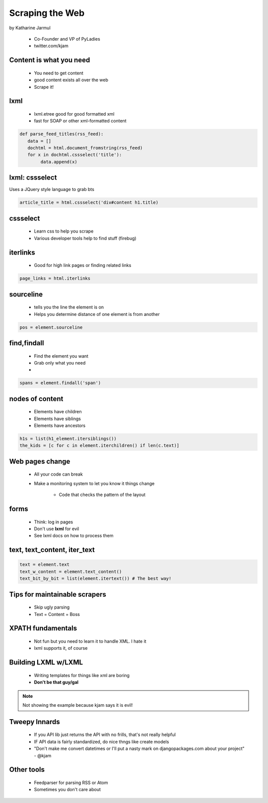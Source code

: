 ==================
Scraping the Web
==================

by Katharine Jarmul

 * Co-Founder and VP of PyLadies
 * twitter.com/kjam
 
Content is what you need
===========================

 * You need to get content
 * good content exists all over the web
 * Scrape it!
 
lxml
=====

 * lxml.etree good for good formatted xml
 * fast for SOAP or other xml-formatted content
 
.. sourcecode:: python

    def parse_feed_titles(rss_feed):
       data = [] 
       dochtml = html.document_fromstring(rss_feed)
       for x in dochtml.cssselect('title'):
            data.append(x)
            
lxml: cssselect
================

Uses a JQuery style language to grab bts

.. sourcecode:: python

    article_title = html.cssselect('div#content h1.title)
    
cssselect
=========

 * Learn css to help you scrape
 * Various developer tools help to find stuff (firebug)
 
iterlinks
==========

 * Good for high link pages or finding related links

.. sourcecode:: python

    page_links = html.iterlinks
    
sourceline
============

 * tells you the line the element is on
 * Helps you determine distance of one element is from another

.. sourcecode:: python

    pos = element.sourceline 


find,findall
==============

 * Find the element you want
 * Grab only what you need
 * 

.. sourcecode:: python

    spans = element.findall('span')

nodes of content
==================

 * Elements have children
 * Elements have siblings 
 * Elements have ancestors
 
.. sourcecode:: python

    h1s = list(h1_element.itersiblings())
    the_kids = [c for c in element.iterchildren() if len(c.text)]
    
Web pages change
=================

 * All your code can break
 * Make a monitoring system to let you know it things change
 
    * Code that checks the pattern of the layout
 
forms
======

 * Think: log in pages
 * Don't use **lxml** for evil
 * See lxml docs on how to process them


text, text_content, iter_text
================================

.. sourcecode:: python 

    text = element.text
    text_w_content = element.text_content()
    text_bit_by_bit = list(element.itertext()) # The best way!

Tips for maintainable scrapers
================================

 * Skip ugly parsing
 * Text = Content = Boss

XPATH fundamentals
====================

 * Not fun but you need to learn it to handle XML. I hate it
 * lxml supports it, of course
 
Building LXML w/LXML
====================

 * Writing templates for things like xml are boring
 * **Don't be that guy/gal**

.. note:: Not showing the example because kjam says it is evil!

Tweepy Innards
================

 * If you API lib just returns the API with no frills, that's not really helpful
 * IF API data is fairly standardized, do nice thngs like create models
 * "Don't make me convert datetimes or I'll put a nasty mark on djangopackages.com about your project" - @kjam
 
Other tools
================ 

 * Feedparser for parsing RSS or Atom
 * Sometimes you don't care about